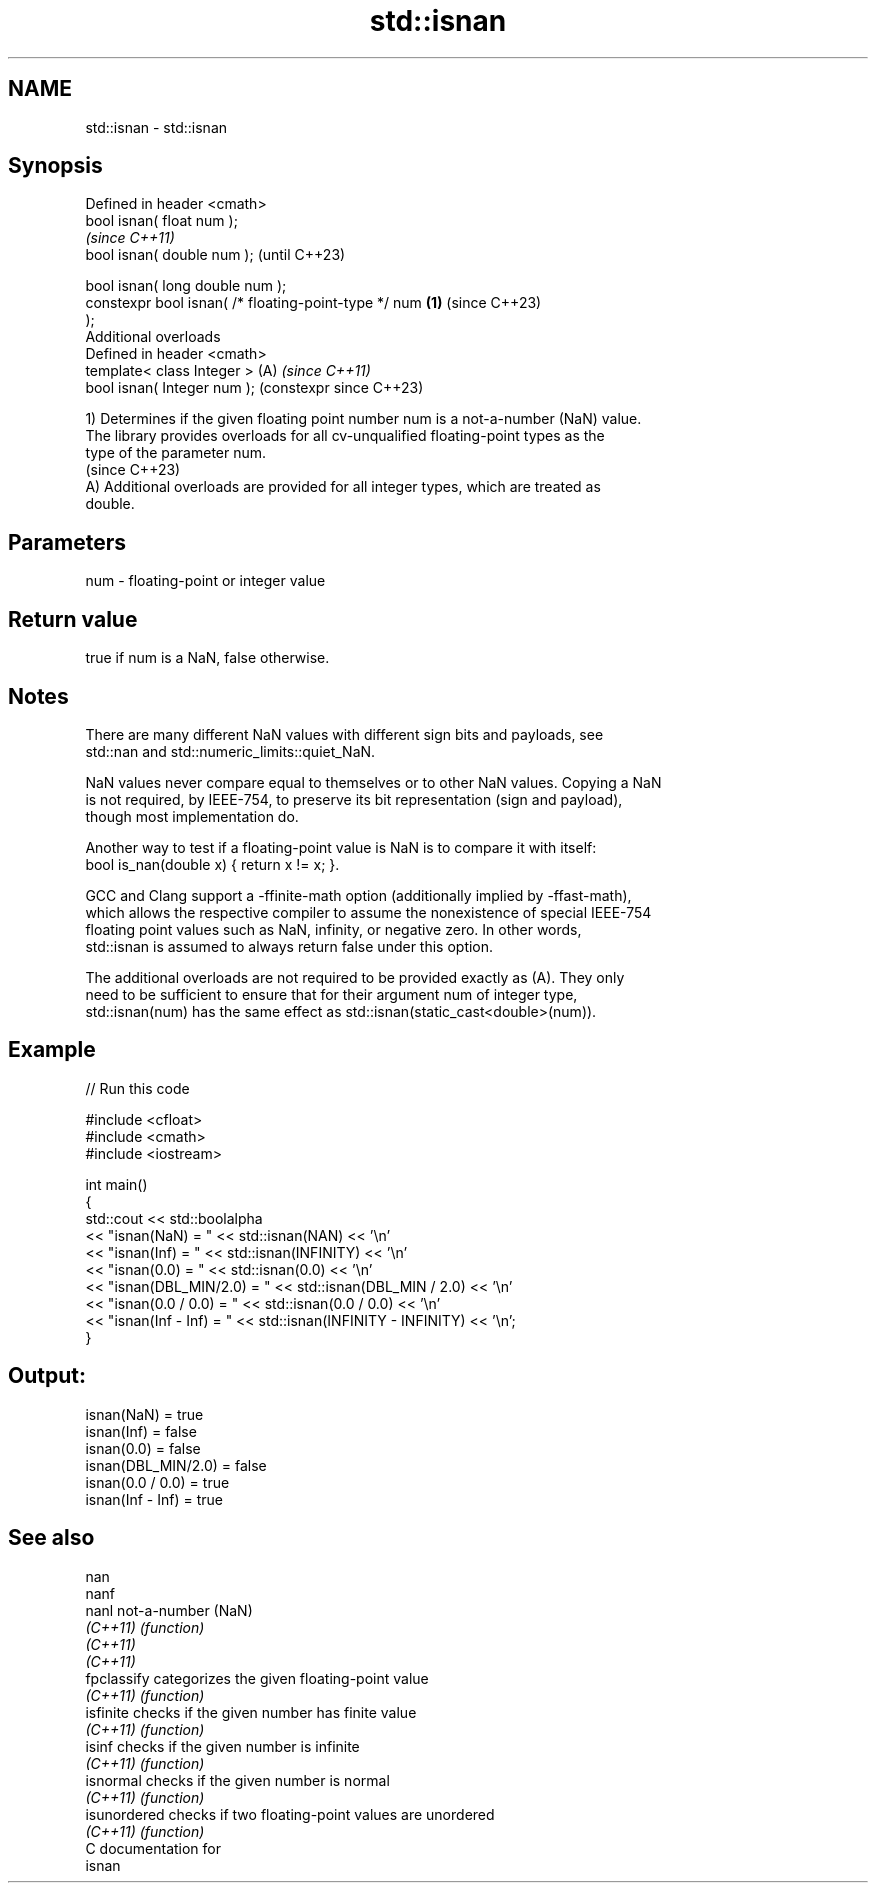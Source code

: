 .TH std::isnan 3 "2024.06.10" "http://cppreference.com" "C++ Standard Libary"
.SH NAME
std::isnan \- std::isnan

.SH Synopsis
   Defined in header <cmath>
   bool isnan( float num );
                                                                \fI(since C++11)\fP
   bool isnan( double num );                                    (until C++23)

   bool isnan( long double num );
   constexpr bool isnan( /* floating-point-type */ num  \fB(1)\fP     (since C++23)
   );
   Additional overloads
   Defined in header <cmath>
   template< class Integer >                                (A) \fI(since C++11)\fP
   bool isnan( Integer num );                                   (constexpr since C++23)

   1) Determines if the given floating point number num is a not-a-number (NaN) value.
   The library provides overloads for all cv-unqualified floating-point types as the
   type of the parameter num.
   (since C++23)
   A) Additional overloads are provided for all integer types, which are treated as
   double.

.SH Parameters

   num - floating-point or integer value

.SH Return value

   true if num is a NaN, false otherwise.

.SH Notes

   There are many different NaN values with different sign bits and payloads, see
   std::nan and std::numeric_limits::quiet_NaN.

   NaN values never compare equal to themselves or to other NaN values. Copying a NaN
   is not required, by IEEE-754, to preserve its bit representation (sign and payload),
   though most implementation do.

   Another way to test if a floating-point value is NaN is to compare it with itself:
   bool is_nan(double x) { return x != x; }.

   GCC and Clang support a -ffinite-math option (additionally implied by -ffast-math),
   which allows the respective compiler to assume the nonexistence of special IEEE-754
   floating point values such as NaN, infinity, or negative zero. In other words,
   std::isnan is assumed to always return false under this option.

   The additional overloads are not required to be provided exactly as (A). They only
   need to be sufficient to ensure that for their argument num of integer type,
   std::isnan(num) has the same effect as std::isnan(static_cast<double>(num)).

.SH Example


// Run this code

 #include <cfloat>
 #include <cmath>
 #include <iostream>

 int main()
 {
     std::cout << std::boolalpha
               << "isnan(NaN) = " << std::isnan(NAN) << '\\n'
               << "isnan(Inf) = " << std::isnan(INFINITY) << '\\n'
               << "isnan(0.0) = " << std::isnan(0.0) << '\\n'
               << "isnan(DBL_MIN/2.0) = " << std::isnan(DBL_MIN / 2.0) << '\\n'
               << "isnan(0.0 / 0.0)   = " << std::isnan(0.0 / 0.0) << '\\n'
               << "isnan(Inf - Inf)   = " << std::isnan(INFINITY - INFINITY) << '\\n';
 }

.SH Output:

 isnan(NaN) = true
 isnan(Inf) = false
 isnan(0.0) = false
 isnan(DBL_MIN/2.0) = false
 isnan(0.0 / 0.0)   = true
 isnan(Inf - Inf)   = true

.SH See also

   nan
   nanf
   nanl        not-a-number (NaN)
   \fI(C++11)\fP     \fI(function)\fP
   \fI(C++11)\fP
   \fI(C++11)\fP
   fpclassify  categorizes the given floating-point value
   \fI(C++11)\fP     \fI(function)\fP
   isfinite    checks if the given number has finite value
   \fI(C++11)\fP     \fI(function)\fP
   isinf       checks if the given number is infinite
   \fI(C++11)\fP     \fI(function)\fP
   isnormal    checks if the given number is normal
   \fI(C++11)\fP     \fI(function)\fP
   isunordered checks if two floating-point values are unordered
   \fI(C++11)\fP     \fI(function)\fP
   C documentation for
   isnan
